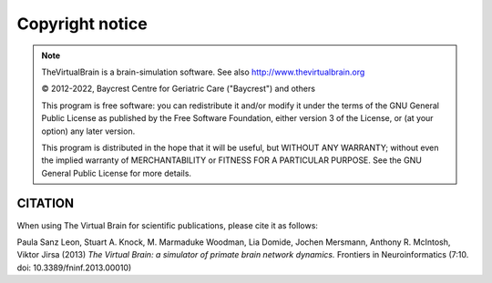 Copyright notice
================

.. |copy|   unicode:: U+000A9 .. COPYRIGHT SIGN

.. note::


    TheVirtualBrain is a brain-simulation software. See also http://www.thevirtualbrain.org

    |copy| 2012-2022, Baycrest Centre for Geriatric Care ("Baycrest") and others

    This program is free software: you can redistribute it and/or modify it under the terms
    of the GNU General Public License as published by the Free Software Foundation, either
    version 3 of the License, or (at your option) any later version.

    This program is distributed in the hope that it will be useful, but WITHOUT ANY WARRANTY;
    without even the implied warranty of MERCHANTABILITY or FITNESS FOR A PARTICULAR PURPOSE.
    See the GNU General Public License for more details.


CITATION
--------

When using The Virtual Brain for scientific publications, please cite it as follows:

Paula Sanz Leon, Stuart A. Knock, M. Marmaduke Woodman, Lia Domide, Jochen Mersmann, Anthony R. McIntosh, Viktor Jirsa (2013)
*The Virtual Brain: a simulator of primate brain network dynamics.* Frontiers in Neuroinformatics (7:10. doi: 10.3389/fninf.2013.00010)

